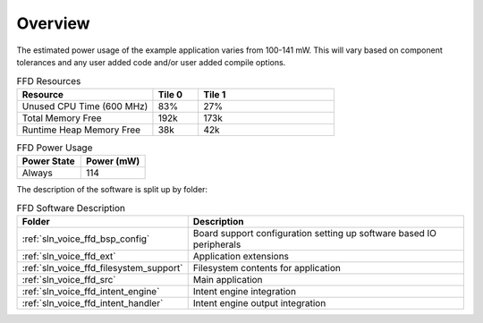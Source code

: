 .. _sln_voice_ffd_software_desc_overview:

********
Overview
********

The estimated power usage of the example application varies from 100-141 mW. This will vary based on component tolerances and any user added code and/or user added compile options.

.. list-table:: FFD Resources
   :widths: 30 10 30
   :header-rows: 1
   :align: left

   * - Resource
     - Tile 0
     - Tile 1
   * - Unused CPU Time (600 MHz)
     - 83%
     - 27%
   * - Total Memory Free
     - 192k
     - 173k
   * - Runtime Heap Memory Free
     - 38k
     - 42k

.. list-table:: FFD Power Usage
   :widths: 30 30
   :header-rows: 1
   :align: left

   * - Power State
     - Power (mW)
   * - Always
     - 114

The description of the software is split up by folder:

.. list-table:: FFD Software Description
   :widths: 40 120
   :header-rows: 1
   :align: left

   * - Folder
     - Description
   * - :ref:`sln_voice_ffd_bsp_config`
     - Board support configuration setting up software based IO peripherals
   * - :ref:`sln_voice_ffd_ext`
     - Application extensions
   * - :ref:`sln_voice_ffd_filesystem_support`
     - Filesystem contents for application
   * - :ref:`sln_voice_ffd_src`
     - Main application
   * - :ref:`sln_voice_ffd_intent_engine`
     - Intent engine integration
   * - :ref:`sln_voice_ffd_intent_handler`
     - Intent engine output integration
